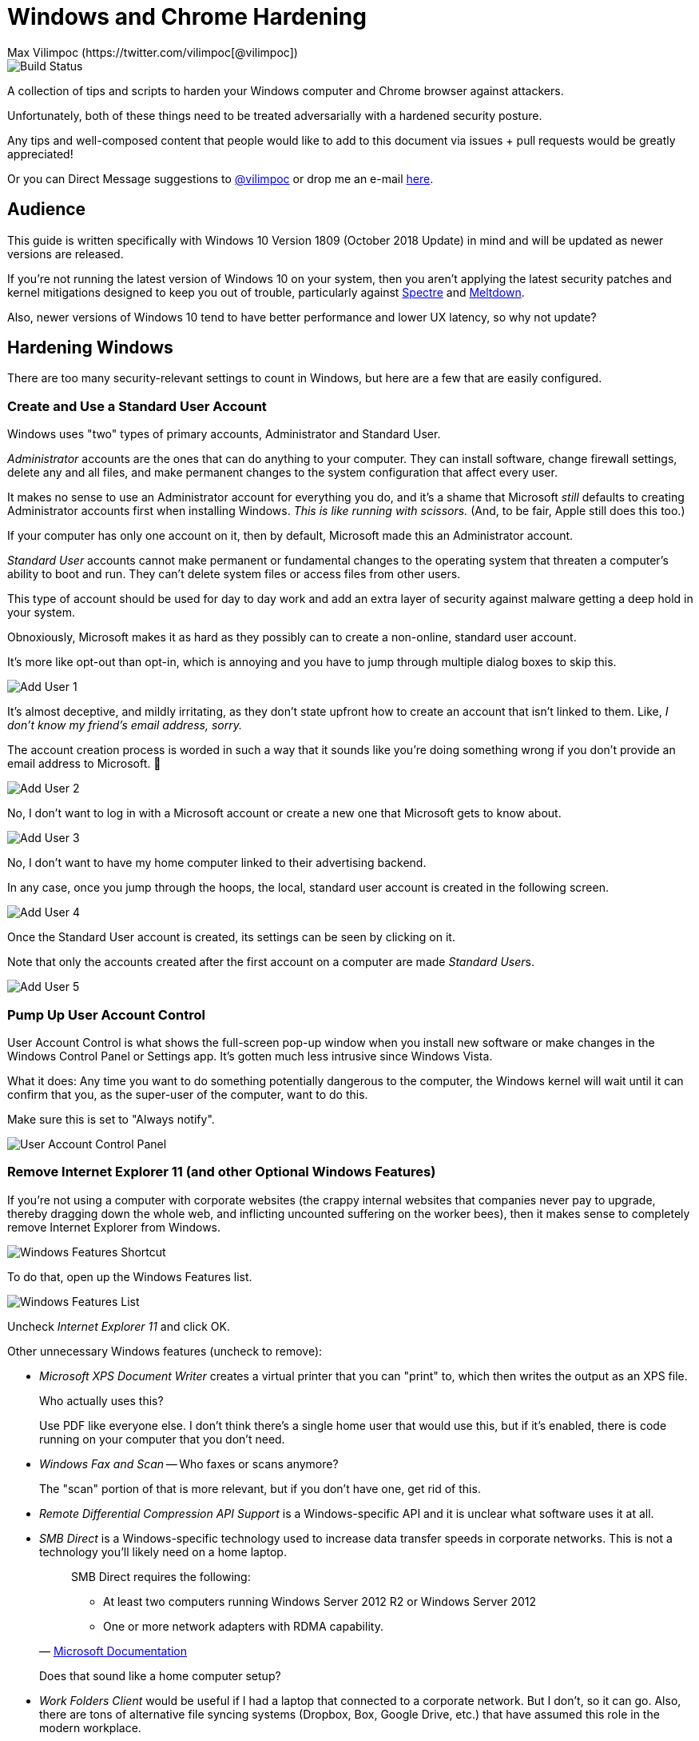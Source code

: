 = Windows and Chrome Hardening
Max Vilimpoc (https://twitter.com/vilimpoc[@vilimpoc])

image::https://dev.azure.com/TheUpdateCompany/WindowsHardening/_apis/build/status/nuket.WindowsHardening%20Build%20PDF?branchName=master["Build Status"]

:imagesdir: images

A collection of tips and scripts to harden your Windows computer and Chrome browser against attackers.

Unfortunately, both of these things need to be treated adversarially with a hardened security posture.

Any tips and well-composed content that people would like to add to this document via issues + pull requests would be greatly appreciated!

Or you can Direct Message suggestions to https://twitter.com/vilimpoc[@vilimpoc] or drop me an e-mail https://vilimpoc.org/contact.php[here].

== Audience

This guide is written specifically with Windows 10 Version 1809 (October 2018 Update) in mind and will be updated as newer versions are released.

If you're not running the latest version of Windows 10 on your system, then you aren't applying the latest security patches and kernel mitigations designed to keep you out of trouble, particularly against https://en.wikipedia.org/wiki/Spectre_(security_vulnerability)[Spectre] and https://en.wikipedia.org/wiki/Meltdown_(security_vulnerability)[Meltdown].

Also, newer versions of Windows 10 tend to have better performance and lower UX latency, so why not update?

== Hardening Windows

There are too many security-relevant settings to count in Windows, but here are a few that are easily configured.

<<<

=== Create and Use a Standard User Account

Windows uses "two" types of primary accounts, Administrator and Standard User.

_Administrator_ accounts are the ones that can do anything to your computer. They can install software, change firewall settings, delete any and all files, and make permanent changes to the system configuration that affect every user.

It makes no sense to use an Administrator account for everything you do, and it's a shame that Microsoft _still_ defaults to creating Administrator accounts first when installing Windows. _This is like running with scissors._ (And, to be fair, Apple still does this too.)

If your computer has only one account on it, then by default, Microsoft made this an Administrator account.

_Standard User_ accounts cannot make permanent or fundamental changes to the operating system that threaten a computer's ability to boot and run. They can't delete system files or access files from other users.

This type of account should be used for day to day work and add an extra layer of security against malware getting a deep hold in your system.

Obnoxiously, Microsoft makes it as hard as they possibly can to create a non-online, standard user account.

It's more like opt-out than opt-in, which is annoying and you have to jump through multiple dialog boxes to skip this.

image::add-user-1.png[Add User 1]

It's almost deceptive, and mildly irritating, as they don't state upfront how to create an account that isn't linked to them. Like, _I don't know my friend's email address, sorry._

The account creation process is worded in such a way that it sounds like you're doing something wrong if you don't provide an email address to Microsoft. 🤷

image::add-user-2.png[Add User 2]

No, I don't want to log in with a Microsoft account or create a new one that Microsoft gets to know about.

image::add-user-3.png[Add User 3]

No, I don't want to have my home computer linked to their advertising backend.

In any case, once you jump through the hoops, the local, standard user account is created in the following screen.

image::add-user-4.png[Add User 4]

Once the Standard User account is created, its settings can be seen by clicking on it.

Note that only the accounts created after the first account on a computer are made __Standard User__s.

image::add-user-5.png[Add User 5]

<<<

=== Pump Up User Account Control

User Account Control is what shows the full-screen pop-up window when you install new software or make changes in the Windows Control Panel or Settings app. It's gotten much less intrusive since Windows Vista.

// Add picture of UAC dialog in a VM.

What it does: Any time you want to do something potentially dangerous to the computer, the Windows kernel will wait until it can confirm that you, as the super-user of the computer, want to do this.

Make sure this is set to "Always notify".

image::user-account-control.png[User Account Control Panel]

<<<

=== Remove Internet Explorer 11 (and other Optional Windows Features)

If you're not using a computer with corporate websites (the crappy internal websites that companies never pay to upgrade, thereby dragging down the whole web, and inflicting uncounted suffering on the worker bees), then it makes sense to completely remove Internet Explorer from Windows.

image::turn-windows-features-on-or-off-crop.png[Windows Features Shortcut]

To do that, open up the Windows Features list.

image::windows-features-list.png[Windows Features List]

Uncheck _Internet Explorer 11_ and click OK.

Other unnecessary Windows features (uncheck to remove):

* _Microsoft XPS Document Writer_ creates a virtual printer that you can "print" to, which then writes the output as an XPS file.
+
Who actually uses this?
+
Use PDF like everyone else. I don't think there's a single home user that would use this, but if it's enabled, there is code running on your computer that you don't need.
* _Windows Fax and Scan_ -- Who faxes or scans anymore?
+
The "scan" portion of that is more relevant, but if you don't have one, get rid of this.
* _Remote Differential Compression API Support_ is a Windows-specific API and it is unclear what software uses it at all.
* _SMB Direct_ is a Windows-specific technology used to increase data transfer speeds in corporate networks. This is not a technology you'll likely need on a home laptop.
+
[quote, 'https://docs.microsoft.com/en-us/windows-server/storage/file-server/smb-direct[Microsoft Documentation]']
____
SMB Direct requires the following:

* At least two computers running Windows Server 2012 R2 or Windows Server 2012
* One or more network adapters with RDMA capability.
____
+
Does that sound like a home computer setup?
* _Work Folders Client_ would be useful if I had a laptop that connected to a corporate network. But I don't, so it can go. Also, there are tons of alternative file syncing systems (Dropbox, Box, Google Drive, etc.) that have assumed this role in the modern workplace.

<<<

=== Do Not Install Third-Party Antivirus

Installing antivirus software like McAfee, Kaspersky, or Avira will cause your computer to slow down without necessarily providing better coverage than Windows Defender. (As it turns out, Windows Defender already chews up a significant amount of time scanning your system.)

Also, these 3rd-party antivirus providers may increase your attack surface area with more code, which is irregularly updated and possibly even faulty.

There have definitely been cases where antivirus vendors hooking into undocumented Windows kernel interfaces actually made a system less secure (which led to Microsoft introducing https://en.wikipedia.org/wiki/Kernel_Patch_Protection[PatchGuard]).

=== Enable Secure Boot

Secure Boot ensures that your computer is running only trusted, signed firmware from the moment it turns on to the moment that it hands control of the hardware over to the Windows operating system.

It does this by instrumenting all changes to the system and attesting to the integrity of the core system components.

Certain 3rd-party add-ons, specifically graphics cards, may not have signed UEFI (Unified Extensible Firmware Interface) drivers. If you have one of these add-ons, you may not have a functional Secure Boot.

(This is the case on a Dell Optiplex system I own, that originally had an extra AMD Radeon graphics card. After removing the add-in card, the CPU-internal Intel HD Graphics unit took over and Secure Boot worked again.)

image::windows-security.png[Windows Security Settings]

Some things to note here:

* _Core isolation_ is good, and sometimes you can turn on "Memory Integrity", but I've had problems with this causing Blue Screens of Death.
+
image::core-isolation-details.png[Core Isolation Details]
+
Microsoft explains what core isolation does https://docs.microsoft.com/en-us/windows/security/threat-protection/windows-defender-exploit-guard/enable-virtualization-based-protection-of-code-integrity=windows-security-app[here].
+
In a nutshell, core isolation uses virtualization technology to strictly control access to kernel memory by hardware drivers and other software components, essentially putting the kernel into a different privilege level than the drivers and surrounding it with hardware-enforced defenses against modification.
+
It would be excellent if the underlying remaining issues that cause it to be disabled by default could be fixed by requiring hypervisor-enforced code integrity checks in the Windows Hardware Qualification Labs (WHQL) certification process and validated in the field with Windows telemetry.
+
It would be good for everyone to require manufacturers to produce higher quality drivers that don't trip kernel faults.
* _Security Processor_ -- Having a Trusted Platform Module is good.
+
image::security-processor-details.png[Security Processor Details]

=== Hypervisor-Protected Code Integrity (HVCI)

The Windows System Information program shows a few key settings that are security-relevant.

image::hvci-settings.png[System Information]

* _Kernel DMA Protection_ prevents hijacks from malicious Thunderbolt devices, but requires an Intel processor with VT-d technology enabled (Virtualization Technology for Directed I/O).

* _Virtualization-based security_ is controlled by the Core Isolation Memory Integrity settings.

=== Enable BitLocker

BitLocker is used to provide full-disk encryption (FDE) on Windows with hardware-backed key management.

Always enable this for portable computers, this is what it looks like when activated:

image::bitlocker-active.png[BitLocker Active]

I don't have screenshots of the process of activating it, but when enabling it, there is a moment when Windows will ask whether to encrypt:

* only the parts of the drive currently in use
* the whole drive including empty space

It is a good idea to encrypt everything including empty space, unless you have a good reason not to or you're (re-)installing Windows on a previously-encrypted drive (in which case most of the drive is probably filled with mostly random data anyways).

Make sure to save a copy of the BitLocker Recovery Key, or print a physical copy of it and put it in a safe place. (Yes, this means that someone ransacking your office could find it, but that requires physical access anyways.)

=== Update UEFI Firmware / BIOS Firmware

UEFI (https://en.wikipedia.org/wiki/Unified_Extensible_Firmware_Interface[Unified Extensible Firmware Interface]) / BIOS (https://en.wikipedia.org/wiki/BIOS[Basic Input/Output System]) firmware is the earliest code that runs on a computer to start it up, before the Windows operating system takes over.

It is very important to update firmware, because certain security features of a system can only be enabled when this software is up-to-date. This will be apparent in the discussion about Spectre and Meltdown.

[cols='1a,1a']
|===

|image::uefi-version-lenovo-prepatch.png[title='Old Lenovo firmware (2.67, 9 September 2016)']
|-

|image::uefi-update-thinkpad-x230.png[title='Patching a Lenovo Thinkpad X230 with the latest firmware version.']
|image::uefi-update-optiplex-7010.png[title='Patching a Dell Optiplex 7010 with the latest firmware version.']

|image::uefi-version-lenovo-postpatch.png[title='Updated Lenovo firmware (2.74, 14 November 2018)']
|image::uefi-version-dell-postpatch.png[title='Updated Dell firmware (A29, 28 June 2018)']

2+|
....
Lenovo Release Notes

<2.74>
 UEFI: 2.74 / ECP: 1.14
- [Important] Update includes a security fix.
- (Fix) Fixed an issue where BIOS silent update might fail with system account.

<2.73>
 UEFI: 2.73 / ECP: 1.14
-[Important] Security fix addresses LEN-22133 Speculative Execution Side Channel
             Variants 4 and 3a (CVE-2018-3639, CVE-2018-3640). Refer to Lenovo's
             Security Advisory page for additional information.
             (https://support.lenovo.com/product_security/home)

[...]

VERSION INFORMATION

  The following versions of UEFI BIOS and ECP (Embedded Controller Program) have
  been released to date.

  Package  (ID)     UEFI BIOS  (BIOS ID)   ECP  (ECP ID)       Rev.  Issue Date
  ----------------  ---------------------  ----------------    ----  ----------
  2.74  (G2UJ30US)  2.74  (G2ETB4WW)       1.14  (G2HT35WW)    01    2018/11/30
  2.73  (G2UJ29US)  2.73  (G2ETB3WW)       1.14  (G2HT35WW)    01    2018/06/25
  2.72  (G2UJ28US)  2.72  (G2ETB2WW)       1.14  (G2HT35WW)    01    2018/04/19
  2.71  (G2UJ27US)  2.71  (G2ETB1WW)       1.14  (G2HT35WW)    01    2018/03/12
  2.70  (G2UJ26US)  2.70  (G2ETB0WW)       1.14  (G2HT35WW)    01    2017/10/03
  2.68  (G2UJ25US)  2.68  (G2ETA8WW)       1.14  (G2HT35WW)    01    2017/04/28
  2.67  (G2UJ24US)  2.67  (G2ETA7WW)       1.14  (G2HT35WW)    01    2016/09/21
  2.66  (G2UJ23US)  2.66  (G2ETA6WW)       1.14  (G2HT35WW)    01    2016/03/23
  2.65  (G2UJ22US)  2.65  (G2ETA5WW)       1.14  (G2HT35WW)    01    2015/10/02
  2.64  (G2UJ21US)  2.64  (G2ETA4WW)       1.14  (G2HT35WW)    02    2015/07/07
  2.64  (G2UJ21US)  2.64  (G2ETA4WW)       1.14  (G2HT35WW)    01    2015/04/29
  2.63  (G2UJ20US)  2.63  (G2ETA3WW)       1.14  (G2HT35WW)    01    2015/02/16
  2.62  (G2UJ19US)  2.62  (G2ETA2WW)       1.14  (G2HT35WW)    01    2014/09/30
  2.61  (G2UJ18US)  2.61  (G2ETA1WW)       1.14  (G2HT35WW)    01    2014/05/12
  2.60  (G2UJ17US)  2.60  (G2ETA0WW)       1.13  (G2HT34WW)    01    2014/03/14
  2.59  (G2UJ16US)  2.59  (G2ET99WW)       1.13  (G2HT34WW)    01    2013/12/13
  2.57  (G2UJ15US)  2.57  (G2ET97WW)       1.13  (G2HT34WW)    01    2013/11/12
  2.56  (G2UJ14US)  2.56  (G2ET96WW)       1.12  (G2HT33WW)    02    2013/11/04
  2.56  (G2UJ14US)  2.56  (G2ET96WW)       1.12  (G2HT33WW)    01    2013/09/09
  2.55  (G2UJ13US)  2.55  (G2ET95WW)       1.12  (G2HT33WW)    01    2013/07/23
  2.54  (G2UJ12US)  2.54  (G2ET94WW)       1.12  (G2HT33WW)    01    2013/05/08
  2.52  (G2UJ11US)  2.52  (G2ET92WW)       1.10  (G2HT31WW)    01    2013/03/11
  2.51  (G2UJ10US)  2.51  (G2ET91WW)       1.10  (G2HT31WW)    01    2013/01/18
  2.50  (G2UJ09US)  2.50  (G2ET90WW)       1.10  (G2HT31WW)    01    2013/01/11
  2.06  (G2UJ08US)  2.06  (G2ET86WW)       1.10  (G2HT31WW)    01    2012/11/27
  2.02  (G2UJ07US)  2.02  (G2ET82WW)       1.10  (G2HT31WW)    01    2012/09/18
  1.13  (G2UJ06US)  1.13  (G2ET33WW)       1.09  (G2HT30WW)    01    2012/08/10
  1.12  (G2UJ05US)  1.12  (G2ET32WW)       1.09  (G2HT30WW)    01    2012/06/21
  1.11  (G2UJ04US)  1.11  (G2ET31WW)       1.07  (G2HT28WW)    01    2012/05/29
  1.10  (G2UJ03US)  1.10  (G2ET30WW)       1.07  (G2HT28WW)    01    2012/05/25
  1.09  (G2UJ02US)  1.09  (G2ET29WW)       1.07  (G2HT28WW)    01    2012/05/14
....

2+|
....
Dell Release Notes

Dell OptiPlex 7010 System BIOS

This package provides the BIOS update for Dell OptiPlex 7010 running in the following Operating Systems: Windows and DOS.

Fixes & Enhancements

Fixes
- Updated CPU microcode to address security advisory Intel Security Advisory INTEL-SA-00115 (CVE-2018-3639 & CVE-2018-3640).
- Addressed remote control cannot find Video setup option.

Enhancements
- Improved OS installation from USB.

Version
Version A29, A29

[...]

Version    Release Date    Importance
A28        14 Mar 2018     Urgent
A26        09 Jan 2018     Urgent
A25        22 May 2017     Urgent
A24        12 Dec 2016     Recommended
A23        25 Aug 2016     Recommended
A22        20 Jul 2016     Optional
A21        03 Feb 2016     Recommended
A20        05 Feb 2015     Urgent
A19        18 Nov 2014     Recommended
A18        05 Jun 2014     Recommended
A16        16 Oct 2013     Recommended
A15        23 Sep 2013     Recommended
A14        11 Jul 2013     Recommended
A13        20 May 2013     Recommended
A12        25 Jan 2013     Recommended
A09        26 Oct 2012     Recommended
A05        03 Aug 2012     Recommended
A04        13 Jul 2012     Optional
A01        05 Jun 2012     Recommended
....

|===

As you can see from the Dell and Lenovo Release Notes, there are a ton of changes to the lowest-level firmware over the multiyear lifecycle of a computer.

Although some of these patches may be more important than others, it is recommended to apply them regularly.

=== Check Spectre and Meltdown Fixes

https://en.wikipedia.org/wiki/Spectre_(security_vulnerability)[Spectre] and https://en.wikipedia.org/wiki/Meltdown_(security_vulnerability)[Meltdown] are a category of hardware design flaws on Intel, AMD, and Arm processors that can lead to remotely-triggered exploits, information stealing, and so on.

https://github.com/ionescu007/SpecuCheck[SpecuCheck] is a utility from https://twitter.com/aionescu[Alex Ionescu] (one of the grandmasters on the security research scene) that shows how well your system has been patched against these vulnerabilities.

The program prints a list of the applied mitigations, and importantly whether the CPU's microcode has been patched to provide them.

[cols='1a,1a']
|===

|image::specucheck-output-3320m-2.67.png[title='SpecuCheck output from i5-3320m on Windows 1809 and a Thinkpad X230 with firmware v2.67']
|-

|image::specucheck-output-3320m-2.74.png[title='SpecuCheck output from i5-3320m on Windows 1809 and a fully-patched Thinkpad X230 with firmware v2.74]

Notice how the mitigations slightly improve after the firmware update!
|image::specucheck-output-3770.png[title='SpecuCheck output from i7-3770 on Windows 1809 and a fully-patched Optiplex 7010 with firmware A29']

|===

Because they are hardware vulnerabilities and haven't yet been completely fixed by the main CPU makers, and because hardware replacement cycles are longer than they used to be, these issues will be around for a while.

Kudos to https://support.dell.com[Dell] and https://pcsupport.lenovo.com/[Lenovo], whose engineers updated the firmware microcode for my 5+ year-old laptop and desktop machines to address these issues. Talk about _good support_!

== Hardening Chrome

=== Blocking Third-Party Cookies

Third-party cookies follow you around the internet. These are the tiny pieces of data that expose you as a targetable, profiled individual online.

They are sent to servers _other_ than the website you're currently browsing, i.e. _nobody who really needs to know_.

These are how Amazon, Google, Facebook, and other advertisers know when to show you an ad for that thing you were just looking at buying.

Let's say you visit Buzzfeed, at least a dozen ad agencies will find out exactly what you did there:

[link=https://youtu.be/37w5Iu6MLgM]
image::https://img.youtube.com/vi/37w5Iu6MLgM/0.jpg[]

This happens on every single website you visit, so multiply the number of cookies you're generating by a hundred.

Here's how to disable these web tracking cookies:

[link=https://youtu.be/EhsUcpivM_I]
image::https://img.youtube.com/vi/EhsUcpivM_I/0.jpg[]

Once the third-party cookies are blocked, the list of cookies per website will drop substantially.

== Contributors

Max Vilimpoc (https://twitter.com/vilimpoc[@vilimpoc])

// = Other Ideas (for Later Writeup)
//
// Windows
// * Using a VPN (Virtual Private Network)
// * Using Folder Security
// * When installing drivers, uncheck "Always accept drivers from X Corp.", as driver signing certificates have been stolen from companies in the past.
//
// Chrome
// Using Multiple User Profiles
// Ad Blockers
// JS Blockers
